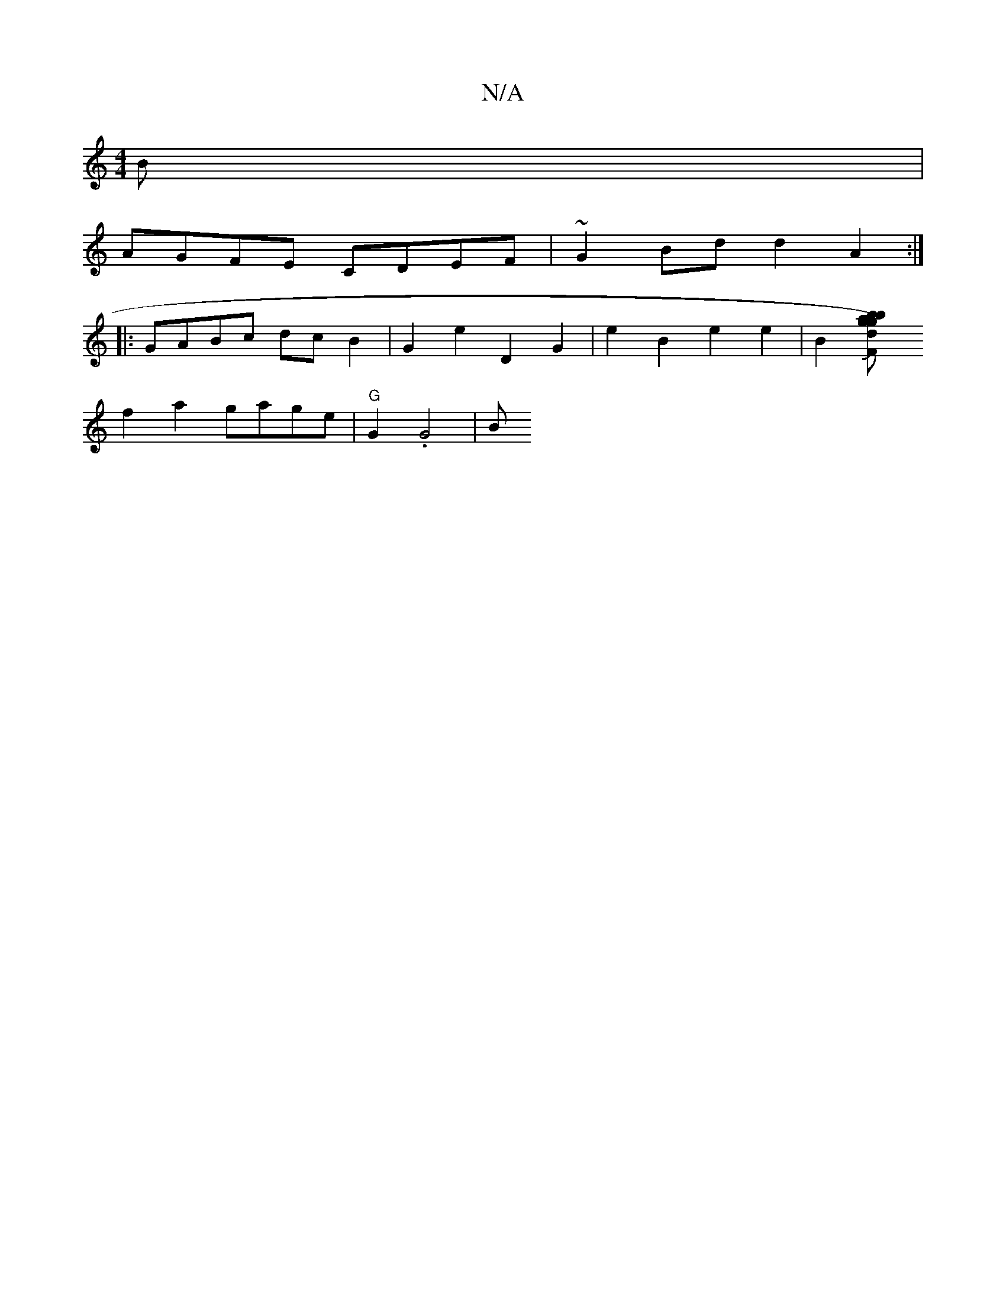 X:1
T:N/A
M:4/4
R:N/A
K:Cmajor
B|
AGFE CDEF|~G2Bd d2A2:|
|: GABc dcB2 | G2e2 D2G2 | e2 B2 e2e2 | B2[d2{a}g) "gbbr"F2D | G3- GFE | z2D A2 |G3 G "A"e/d/c | "^C"c2 cc-|eede f2 af|g2a2 f2g4|{f/}e>d cB {F}GJ(ec)|
f2a2 gage|"G"G2 .G4 | B